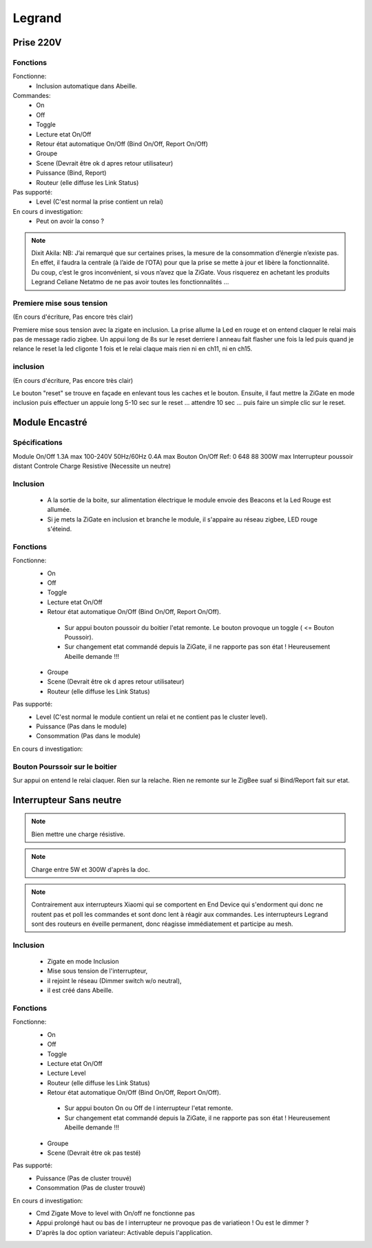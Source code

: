 #######
Legrand
#######

**********
Prise 220V
**********

.. image:: images/Capture_d_ecran_2019_07_06_a_09_17_19.png


Fonctions
---------

Fonctionne:
 * Inclusion automatique dans Abeille.

Commandes:
 * On
 * Off
 * Toggle
 * Lecture etat On/Off
 * Retour état automatique On/Off (Bind On/Off, Report On/Off)
 * Groupe
 * Scene (Devrait être ok d apres retour utilisateur)
 * Puissance (Bind, Report)
 * Routeur (elle diffuse les Link Status)

Pas supporté:
 * Level (C'est normal la prise contient un relai)

En cours d investigation:
 * Peut on avoir la conso ?

.. note:: Dixit Akila: NB: J’ai remarqué que sur certaines prises, la mesure de la consommation d’énergie n’existe pas. En effet, il faudra la centrale (à l’aide de l’OTA) pour que la prise se mette à jour et libère la fonctionnalité. Du coup, c’est le gros inconvénient, si vous n’avez que la ZiGate. Vous risquerez en achetant les produits Legrand Celiane Netatmo de ne pas avoir toutes les fonctionnalités …


Premiere mise sous tension
--------------------------
(En cours d'écriture, Pas encore très clair)

Premiere mise sous tension avec la zigate en inclusion. La prise allume la Led en rouge et on entend claquer le relai mais pas de message radio zigbee.
Un appui long de 8s sur le reset derriere l anneau fait flasher une fois la led puis quand je relance le reset la led cligonte 1 fois et le relai claque mais rien ni en ch11, ni en ch15.

inclusion
---------
(En cours d'écriture, Pas encore très clair)

Le bouton "reset" se trouve en façade en enlevant tous les caches et le bouton.
Ensuite, il faut mettre la ZiGate en mode inclusion puis effectuer un appuie long 5-10 sec sur le reset ... attendre 10 sec ... puis faire un simple clic sur le reset.

***************
Module Encastré
***************

.. image:: images/Capture_d_ecran_2019_07_06_a_13_29_06.png

Spécifications
--------------

Module On/Off
1.3A max
100-240V
50Hz/60Hz
0.4A max
Bouton On/Off
Ref: 0 648 88
300W max
Interrupteur poussoir distant
Controle Charge Resistive
(Necessite un neutre)


Inclusion
---------

 * A la sortie de la boite, sur alimentation électrique le module envoie des Beacons et la Led Rouge est allumée.
 * Si je mets la ZiGate en inclusion et branche le module, il s'appaire au réseau zigbee, LED rouge s'éteind.

Fonctions
---------

Fonctionne:
 * On
 * Off
 * Toggle
 * Lecture etat On/Off
 * Retour état automatique On/Off (Bind On/Off, Report On/Off).

  * Sur appui bouton poussoir du boitier l'etat remonte. Le bouton provoque un toggle ( <= Bouton Poussoir).
  * Sur changement etat commandé depuis la ZiGate, il ne rapporte pas son état ! Heureusement Abeille demande !!!

 * Groupe
 * Scene (Devrait être ok d apres retour utilisateur)
 * Routeur (elle diffuse les Link Status)

Pas supporté:
 * Level (C'est normal le module contient un relai et ne contient pas le cluster level).
 * Puissance (Pas dans le module)
 * Consommation (Pas dans le module)

En cours d investigation:


.. a noter:: Cependant, il y a un point à soulever. Une fois en position ON, l’application remonte une consommation de 50W … pourtant, côté sniffer, aucune trame ZigBee ne remonte cette information… alors je ne sais vraiment pas d’où ils sortent cette donnée.

.. a noter:: Pour les 50W de consommation de la lampe dans l aplpli Legrand, c’est dans les parametres, pas de mesure, juste une valeur (estimée) a rentrer, par defaut 50W.

Bouton Pourssoir sur le boitier
-------------------------------

Sur appui on entend le relai claquer. Rien sur la relache. Rien ne remonte sur le ZigBee suaf si Bind/Report fait sur etat.


************************
Interrupteur Sans neutre
************************

.. image:: images/Capture_d_ecran_2019_07_07_a_08_56_58.png
  :width: 200px

.. note:: Bien mettre une charge résistive.

.. note:: Charge entre 5W et 300W d'après la doc.

.. note:: Contrairement aux interrupteurs Xiaomi qui se comportent en End Device qui s'endorment qui donc ne routent pas et poll les commandes et sont donc lent à réagir aux commandes. Les interrupteurs Legrand sont des routeurs en éveille permanent, donc réagisse immédiatement et participe au mesh.

Inclusion
---------

 * Zigate en mode Inclusion
 * Mise sous tension de l'interrupteur,
 * il rejoint le réseau (Dimmer switch w/o neutral),
 * il est créé dans Abeille.

Fonctions
---------

Fonctionne:
 * On
 * Off
 * Toggle
 * Lecture etat On/Off
 * Lecture Level
 * Routeur (elle diffuse les Link Status)
 * Retour état automatique On/Off (Bind On/Off, Report On/Off).

  * Sur appui bouton On ou Off de l interrupteur l'etat remonte.
  * Sur changement etat commandé depuis la ZiGate, il ne rapporte pas son état ! Heureusement Abeille demande !!!

 * Groupe
 * Scene (Devrait être ok pas testé)


Pas supporté:
 * Puissance (Pas de cluster trouvé)
 * Consommation (Pas de cluster trouvé)

En cours d investigation:
 * Cmd  Zigate Move to level with On/off ne fonctionne pas
 * Appui prolongé haut ou bas de l interrupteur ne provoque pas de variatieon ! Ou est le dimmer ?
 * D'après la doc option variateur: Activable depuis l'application.
